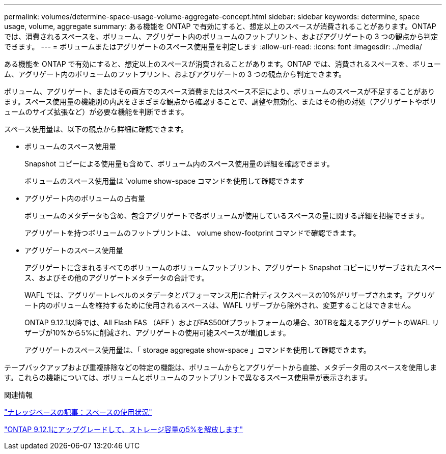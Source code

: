 ---
permalink: volumes/determine-space-usage-volume-aggregate-concept.html 
sidebar: sidebar 
keywords: determine, space usage, volume, aggregate 
summary: ある機能を ONTAP で有効にすると、想定以上のスペースが消費されることがあります。ONTAP では、消費されるスペースを、ボリューム、アグリゲート内のボリュームのフットプリント、およびアグリゲートの 3 つの観点から判定できます。 
---
= ボリュームまたはアグリゲートのスペース使用量を判定します
:allow-uri-read: 
:icons: font
:imagesdir: ../media/


[role="lead"]
ある機能を ONTAP で有効にすると、想定以上のスペースが消費されることがあります。ONTAP では、消費されるスペースを、ボリューム、アグリゲート内のボリュームのフットプリント、およびアグリゲートの 3 つの観点から判定できます。

ボリューム、アグリゲート、またはその両方でのスペース消費またはスペース不足により、ボリュームのスペースが不足することがあります。スペース使用量の機能別の内訳をさまざまな観点から確認することで、調整や無効化、またはその他の対処（アグリゲートやボリュームのサイズ拡張など）が必要な機能を判断できます。

スペース使用量は、以下の観点から詳細に確認できます。

* ボリュームのスペース使用量
+
Snapshot コピーによる使用量も含めて、ボリューム内のスペース使用量の詳細を確認できます。

+
ボリュームのスペース使用量は 'volume show-space コマンドを使用して確認できます

* アグリゲート内のボリュームの占有量
+
ボリュームのメタデータも含め、包含アグリゲートで各ボリュームが使用しているスペースの量に関する詳細を把握できます。

+
アグリゲートを持つボリュームのフットプリントは、 volume show-footprint コマンドで確認できます。

* アグリゲートのスペース使用量
+
アグリゲートに含まれるすべてのボリュームのボリュームフットプリント、アグリゲート Snapshot コピーにリザーブされたスペース、およびその他のアグリゲートメタデータの合計です。

+
WAFL では、アグリゲートレベルのメタデータとパフォーマンス用に合計ディスクスペースの10%がリザーブされます。アグリゲート内のボリュームを維持するために使用されるスペースは、WAFL リザーブから除外され、変更することはできません。

+
ONTAP 9.12.1以降では、All Flash FAS （AFF ）およびFAS500fプラットフォームの場合、30TBを超えるアグリゲートのWAFL リザーブが10%から5%に削減され、アグリゲートの使用可能スペースが増加します。

+
アグリゲートのスペース使用量は、「 storage aggregate show-space 」コマンドを使用して確認できます。



テープバックアップおよび重複排除などの特定の機能は、ボリュームからとアグリゲートから直接、メタデータ用のスペースを使用します。これらの機能については、ボリュームとボリュームのフットプリントで異なるスペース使用量が表示されます。

.関連情報
link:https://kb.netapp.com/Advice_and_Troubleshooting/Data_Storage_Software/ONTAP_OS/Space_Usage["ナレッジベースの記事：スペースの使用状況"]

link:https://www.netapp.com/blog/free-up-storage-capacity-upgrade-ontap/["ONTAP 9.12.1にアップグレードして、ストレージ容量の5%を解放します"]
